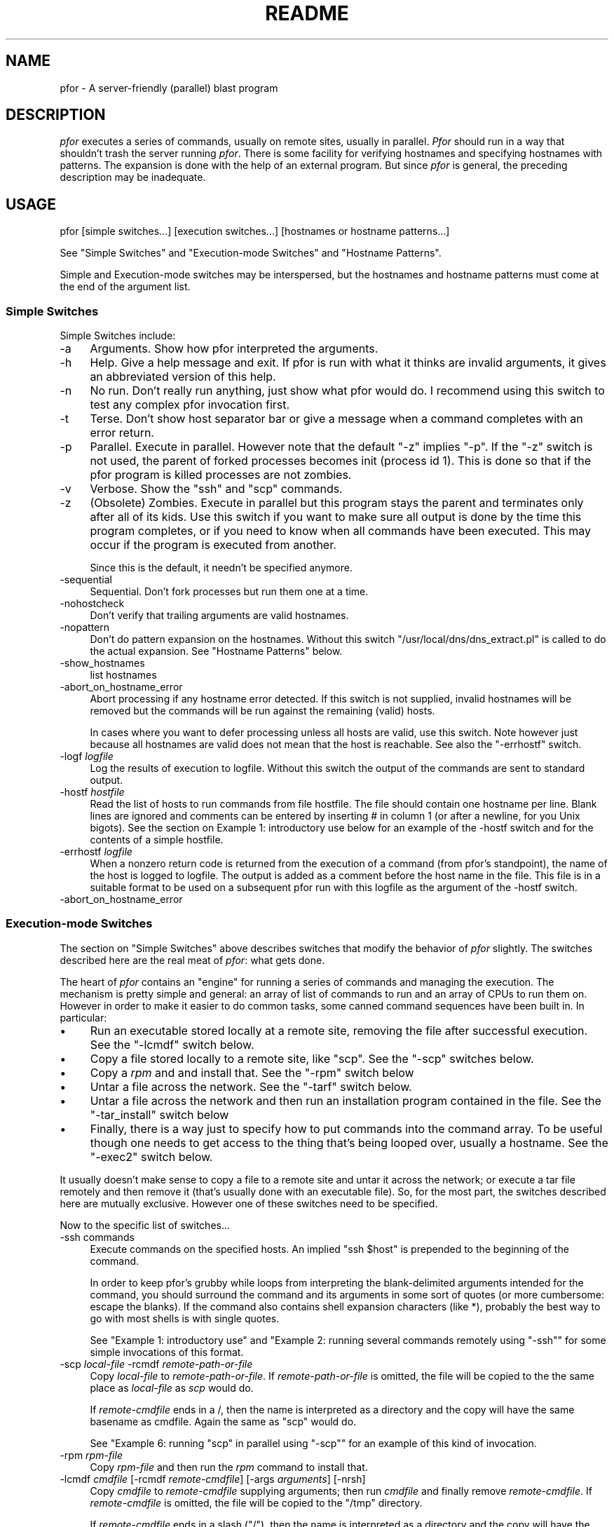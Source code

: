 .\" Automatically generated by Pod::Man 2.25 (Pod::Simple 3.16)
.\"
.\" Standard preamble:
.\" ========================================================================
.de Sp \" Vertical space (when we can't use .PP)
.if t .sp .5v
.if n .sp
..
.de Vb \" Begin verbatim text
.ft CW
.nf
.ne \\$1
..
.de Ve \" End verbatim text
.ft R
.fi
..
.\" Set up some character translations and predefined strings.  \*(-- will
.\" give an unbreakable dash, \*(PI will give pi, \*(L" will give a left
.\" double quote, and \*(R" will give a right double quote.  \*(C+ will
.\" give a nicer C++.  Capital omega is used to do unbreakable dashes and
.\" therefore won't be available.  \*(C` and \*(C' expand to `' in nroff,
.\" nothing in troff, for use with C<>.
.tr \(*W-
.ds C+ C\v'-.1v'\h'-1p'\s-2+\h'-1p'+\s0\v'.1v'\h'-1p'
.ie n \{\
.    ds -- \(*W-
.    ds PI pi
.    if (\n(.H=4u)&(1m=24u) .ds -- \(*W\h'-12u'\(*W\h'-12u'-\" diablo 10 pitch
.    if (\n(.H=4u)&(1m=20u) .ds -- \(*W\h'-12u'\(*W\h'-8u'-\"  diablo 12 pitch
.    ds L" ""
.    ds R" ""
.    ds C` ""
.    ds C' ""
'br\}
.el\{\
.    ds -- \|\(em\|
.    ds PI \(*p
.    ds L" ``
.    ds R" ''
'br\}
.\"
.\" Escape single quotes in literal strings from groff's Unicode transform.
.ie \n(.g .ds Aq \(aq
.el       .ds Aq '
.\"
.\" If the F register is turned on, we'll generate index entries on stderr for
.\" titles (.TH), headers (.SH), subsections (.SS), items (.Ip), and index
.\" entries marked with X<> in POD.  Of course, you'll have to process the
.\" output yourself in some meaningful fashion.
.ie \nF \{\
.    de IX
.    tm Index:\\$1\t\\n%\t"\\$2"
..
.    nr % 0
.    rr F
.\}
.el \{\
.    de IX
..
.\}
.\"
.\" Accent mark definitions (@(#)ms.acc 1.5 88/02/08 SMI; from UCB 4.2).
.\" Fear.  Run.  Save yourself.  No user-serviceable parts.
.    \" fudge factors for nroff and troff
.if n \{\
.    ds #H 0
.    ds #V .8m
.    ds #F .3m
.    ds #[ \f1
.    ds #] \fP
.\}
.if t \{\
.    ds #H ((1u-(\\\\n(.fu%2u))*.13m)
.    ds #V .6m
.    ds #F 0
.    ds #[ \&
.    ds #] \&
.\}
.    \" simple accents for nroff and troff
.if n \{\
.    ds ' \&
.    ds ` \&
.    ds ^ \&
.    ds , \&
.    ds ~ ~
.    ds /
.\}
.if t \{\
.    ds ' \\k:\h'-(\\n(.wu*8/10-\*(#H)'\'\h"|\\n:u"
.    ds ` \\k:\h'-(\\n(.wu*8/10-\*(#H)'\`\h'|\\n:u'
.    ds ^ \\k:\h'-(\\n(.wu*10/11-\*(#H)'^\h'|\\n:u'
.    ds , \\k:\h'-(\\n(.wu*8/10)',\h'|\\n:u'
.    ds ~ \\k:\h'-(\\n(.wu-\*(#H-.1m)'~\h'|\\n:u'
.    ds / \\k:\h'-(\\n(.wu*8/10-\*(#H)'\z\(sl\h'|\\n:u'
.\}
.    \" troff and (daisy-wheel) nroff accents
.ds : \\k:\h'-(\\n(.wu*8/10-\*(#H+.1m+\*(#F)'\v'-\*(#V'\z.\h'.2m+\*(#F'.\h'|\\n:u'\v'\*(#V'
.ds 8 \h'\*(#H'\(*b\h'-\*(#H'
.ds o \\k:\h'-(\\n(.wu+\w'\(de'u-\*(#H)/2u'\v'-.3n'\*(#[\z\(de\v'.3n'\h'|\\n:u'\*(#]
.ds d- \h'\*(#H'\(pd\h'-\w'~'u'\v'-.25m'\f2\(hy\fP\v'.25m'\h'-\*(#H'
.ds D- D\\k:\h'-\w'D'u'\v'-.11m'\z\(hy\v'.11m'\h'|\\n:u'
.ds th \*(#[\v'.3m'\s+1I\s-1\v'-.3m'\h'-(\w'I'u*2/3)'\s-1o\s+1\*(#]
.ds Th \*(#[\s+2I\s-2\h'-\w'I'u*3/5'\v'-.3m'o\v'.3m'\*(#]
.ds ae a\h'-(\w'a'u*4/10)'e
.ds Ae A\h'-(\w'A'u*4/10)'E
.    \" corrections for vroff
.if v .ds ~ \\k:\h'-(\\n(.wu*9/10-\*(#H)'\s-2\u~\d\s+2\h'|\\n:u'
.if v .ds ^ \\k:\h'-(\\n(.wu*10/11-\*(#H)'\v'-.4m'^\v'.4m'\h'|\\n:u'
.    \" for low resolution devices (crt and lpr)
.if \n(.H>23 .if \n(.V>19 \
\{\
.    ds : e
.    ds 8 ss
.    ds o a
.    ds d- d\h'-1'\(ga
.    ds D- D\h'-1'\(hy
.    ds th \o'bp'
.    ds Th \o'LP'
.    ds ae ae
.    ds Ae AE
.\}
.rm #[ #] #H #V #F C
.\" ========================================================================
.\"
.IX Title "README 1"
.TH README 1 "2012-06-13" "perl v5.14.2" "User Contributed Perl Documentation"
.\" For nroff, turn off justification.  Always turn off hyphenation; it makes
.\" way too many mistakes in technical documents.
.if n .ad l
.nh
.SH "NAME"
pfor \- A server\-friendly (parallel) blast program
.SH "DESCRIPTION"
.IX Header "DESCRIPTION"
\&\fIpfor\fR executes a series of commands, usually on remote sites, usually
in parallel. \fIPfor\fR should run in a way that shouldn't trash the server
running \fIpfor\fR. There is some facility for verifying hostnames and
specifying hostnames with patterns. The expansion is done with the
help of an external program. But since \fIpfor\fR is general, the preceding
description may be inadequate.
.SH "USAGE"
.IX Header "USAGE"
.Vb 1
\&       pfor [simple switches...] [execution switches...] [hostnames or hostname patterns...]
.Ve
.PP
See \*(L"Simple Switches\*(R" and \*(L"Execution-mode Switches\*(R" and \*(L"Hostname Patterns\*(R".
.PP
Simple and Execution-mode switches may be interspersed, but the
hostnames and hostname patterns must come at the end of the argument
list.
.SS "Simple Switches"
.IX Subsection "Simple Switches"
Simple Switches include:
.IP "\-a" 4
.IX Item "-a"
Arguments. Show how pfor interpreted the arguments.
.Sp

.IP "\-h" 4
.IX Item "-h"
Help. Give a help message and exit. If pfor is run with what it thinks
are invalid arguments, it gives an abbreviated version of this help.
.IP "\-n" 4
.IX Item "-n"
No run. Don't really run anything, just show what pfor would do. I
recommend using this switch to test any complex pfor invocation first.
.IP "\-t" 4
.IX Item "-t"
Terse. Don't show host separator bar or give a message when a command
completes with an error return.
.IP "\-p" 4
.IX Item "-p"
Parallel. Execute in parallel. However note that the default \f(CW\*(C`\-z\*(C'\fR
implies \f(CW\*(C`\-p\*(C'\fR. If the \f(CW\*(C`\-z\*(C'\fR switch is not used, the parent of forked
processes becomes init (process id 1). This is done so that if the
pfor program is killed processes are not zombies.
.IP "\-v" 4
.IX Item "-v"
Verbose. Show the \f(CW\*(C`ssh\*(C'\fR and \f(CW\*(C`scp\*(C'\fR commands.
.IP "\-z" 4
.IX Item "-z"
(Obsolete) Zombies. Execute in parallel but this program stays the
parent and terminates only after all of its kids.  Use this switch
if you want to make sure all output is done by the time this
program completes, or if you need to know when all commands have
been executed. This may occur if the program is executed from
another.
.Sp
Since this is the default, it needn't be specified anymore.
.IP "\-sequential" 4
.IX Item "-sequential"
Sequential. Don't fork processes but run them one at a time.
.IP "\-nohostcheck" 4
.IX Item "-nohostcheck"
Don't verify that trailing arguments are valid hostnames.
.IP "\-nopattern" 4
.IX Item "-nopattern"
Don't do pattern expansion on the hostnames. Without this switch
\&\f(CW\*(C`/usr/local/dns/dns_extract.pl\*(C'\fR is called to do the actual
expansion.  See \*(L"Hostname Patterns\*(R" below.
.IP "\-show_hostnames" 4
.IX Item "-show_hostnames"
list hostnames
.IP "\-abort_on_hostname_error" 4
.IX Item "-abort_on_hostname_error"
Abort processing if any hostname error detected. If this switch is
not supplied, invalid hostnames will be removed but the commands
will be run against the remaining (valid) hosts.
.Sp
In cases where you want to defer processing unless all hosts are
valid, use this switch. Note however just because all hostnames
are valid does not mean that the host is reachable. See also the
\&\f(CW\*(C`\-errhostf\*(C'\fR switch.
.IP "\-logf \fIlogfile\fR" 4
.IX Item "-logf logfile"
Log the results of execution to logfile. Without this switch the
output of the commands are sent to standard output.
.IP "\-hostf \fIhostfile\fR" 4
.IX Item "-hostf hostfile"
Read the list of hosts to run commands from file hostfile. The
file should contain one hostname per line. Blank lines are ignored
and comments can be entered by inserting # in column 1 (or after a
newline, for you Unix bigots). See the section on Example 1:
introductory use below for an example of the \-hostf switch and for
the contents of a simple hostfile.
.IP "\-errhostf \fIlogfile\fR" 4
.IX Item "-errhostf logfile"
When a nonzero return code is returned from the execution of a
command (from pfor's standpoint), the name of the host is logged
to logfile. The output is added as a comment before the host name
in the file. This file is in a suitable format to be used on a
subsequent pfor run with this logfile as the argument of the
\&\-hostf switch.
.IP "\-abort_on_hostname_error" 4
.IX Item "-abort_on_hostname_error"
.SS "Execution-mode Switches"
.IX Subsection "Execution-mode Switches"
The section on \*(L"Simple Switches\*(R" above describes switches that modify the
behavior of \fIpfor\fR slightly. The switches described here are the real
meat of \fIpfor\fR: what gets done.
.PP
The heart of \fIpfor\fR contains an \*(L"engine\*(R" for running a series of commands
and managing the execution. The mechanism is pretty simple and general:
an array of list of commands to run and an array of CPUs to run them on.
However in order to make it easier to do common tasks, some canned
command sequences have been built in. In particular:
.IP "\(bu" 4
Run an executable stored locally at a remote site, removing the file
after successful execution. See the \f(CW\*(C`\-lcmdf\*(C'\fR switch below.
.IP "\(bu" 4
Copy a file stored locally to a remote site, like \f(CW\*(C`scp\*(C'\fR. See the \f(CW\*(C`\-scp\*(C'\fR
switches below.
.IP "\(bu" 4
Copy a \fIrpm\fR and and install that. See the \f(CW\*(C`\-rpm\*(C'\fR switch below
.IP "\(bu" 4
Untar a file across the network. See the \f(CW\*(C`\-tarf\*(C'\fR switch below.
.IP "\(bu" 4
Untar a file across the network and then run an installation program
contained in the file. See the \f(CW\*(C`\-tar_install\*(C'\fR switch below
.IP "\(bu" 4
Finally, there is a way just to specify how to put commands into the
command array. To be useful though one needs to get access to the
thing that's being looped over, usually a hostname. See the \f(CW\*(C`\-exec2\*(C'\fR
switch below.
.PP
It usually doesn't make sense to copy a file to a remote site and untar
it across the network; or execute a tar file remotely and then remove
it (that's usually done with an executable file).  So, for the most
part, the switches described here are mutually exclusive. However one
of these switches need to be specified.
.PP
Now to the specific list of switches...
.IP "\-ssh commands" 4
.IX Item "-ssh commands"
Execute commands on the specified hosts. An implied \f(CW\*(C`ssh $host\*(C'\fR is
prepended to the beginning of the command.
.Sp
In order to keep pfor's grubby while loops from interpreting the
blank-delimited arguments intended for the command, you should
surround the command and its arguments in some sort of quotes (or
more cumbersome: escape the blanks). If the command also contains
shell expansion characters (like *), probably the best way to go
with most shells is with single quotes.
.Sp
See \*(L"Example 1: introductory use\*(R" and "Example 2: running several commands remotely using \f(CW\*(C`\-ssh\*(C'\fR" for some simple invocations of this format.
.IP "\-scp \fIlocal-file\fR \-rcmdf \fIremote-path-or-file\fR" 4
.IX Item "-scp local-file -rcmdf remote-path-or-file"
Copy \fIlocal-file\fR to \fIremote-path-or-file\fR.  If
\&\fIremote-path-or-file\fR is omitted, the file will be copied to the the
same place as \fIlocal-file\fR as \fIscp\fR would do.
.Sp
If \fIremote-cmdfile\fR ends in a /, then the name is interpreted as a
directory and the copy will have the same basename as cmdfile.
Again the same as \f(CW\*(C`scp\*(C'\fR would do.
.Sp
See "Example 6: running \f(CW\*(C`scp\*(C'\fR in parallel using \f(CW\*(C`\-scp\*(C'\fR"
for an example of this kind of invocation.
.IP "\-rpm \fIrpm-file\fR" 4
.IX Item "-rpm rpm-file"
Copy \fIrpm-file\fR and then run the \fIrpm\fR command to install that.
.IP "\-lcmdf \fIcmdfile\fR [\-rcmdf \fIremote-cmdfile\fR] [\-args \fIarguments\fR] [\-nrsh]" 4
.IX Item "-lcmdf cmdfile [-rcmdf remote-cmdfile] [-args arguments] [-nrsh]"
Copy \fIcmdfile\fR to \fIremote-cmdfile\fR supplying arguments; then run
\&\fIcmdfile\fR and finally remove \fIremote-cmdfile\fR.  If \fIremote-cmdfile\fR is
omitted, the file will be copied to the \f(CW\*(C`/tmp\*(C'\fR directory.
.Sp
If \fIremote-cmdfile\fR ends in a slash (\f(CW\*(C`/\*(C'\fR), then the name is
interpreted as a directory and the copy will have the same basename as
\&\fIcmdfile\fR.
.Sp
See "Example 4: Copying and running a program remotely
using the \f(CW\*(C`\-lcmdf\*(C'\fR switch" for some examples of this
kind of invocation.
.Sp
The \f(CW\*(C`\-nrsh\*(C'\fR switch is probably historical laziness. Probably you can
do what you want with \f(CW\*(C`\-scp\*(C'\fR with less hassle.
.Sp
If the \f(CW\*(C`\-nrsh\*(C'\fR switch is used, the effect is like \f(CW\*(C`scp\*(C'\fR, except that
the default destination is in the \f(CW\*(C`/tmp\*(C'\fR directory.
.IP "\-tarf \fItar-file\fR" 4
.IX Item "-tarf tar-file"
Untar tar-file across the network to the hosts specified. If the
<tar\-file> extension ends in \f(CW\*(C`.gz\*(C'\fR or \f(CW\*(C`.Z\*(C'\fR the program is uncompressed
courtesy of \s-1GNU\s0 tar.
.Sp
In particular, run:
.Sp
.Vb 1
\&    cat tar\-file a\*^XX "rsh $host \*(Aqcd / && tar \-xvpf \-\*(Aq"
.Ve
.Sp
or
.Sp
.Vb 1
\&    cat tar\-file a\*^XX "rsh $host \*(Aqcd / && /usr/local/bin/tar \-xzvpf \-\*(Aq"
.Ve
.IP "\-tar_install \fItar-file\fR" 4
.IX Item "-tar_install tar-file"
Untar a \fItar-file\fR across the network to the hosts specified. Then
run an installation program. The installation program is assumed
be in the tar-file in the /tmp directory and having the same name
as the tar file (minus the .tar extension).
.Sp
For example if tar-file is /usr/sa/rockyshits/myfavorites.tar
there would be an executable called tmp/myfavorites in the tar
file. Presumably this code would do installation on the host after
the tar file has be extracted across the network.
.Sp
But some code is worth a thousand words. Here's what pfor really
does:
.Sp
.Vb 1
\&    cat path/pkg.tar a\*^XX "rsh $host \*(Aqcd / && tar \-xvpf \-\*(Aq" && /tmp/pkg && rm /tmp/pkg
.Ve
.Sp
where \fIpkg\fR is the name of the package. If the tar file ends in \f(CW\*(C`.gz\*(C'\fR or \f(CW\*(C`.Z\*(C'\fR
the \f(CW\*(C`\-z\*(C'\fR switch is added and /usr/local/bin/tar (\s-1GNU\s0 tar) is used.
.Sp
See "Example 3: blasting out a tar file using the \f(CW\*(C`\-tarf\*(C'\fR switch" for an example of this format.
.IP "\-exec2 \fIcommands\fR" 4
.IX Item "-exec2 commands"
This is the most general form for running commands. The only thing
that gets run over each argument (usually hostname) in pfor's loop is
what you specify. To get access to the loop variable use \f(CW$host\fR.  See
"Example 5: running locally using \f(CW\*(C`\-exec2\*(C'\fR" below.
.SS "Hostname Patterns"
.IX Subsection "Hostname Patterns"
\&\fIpfor\fR owes its existence to its ability to run commands looping over
host names. Thus the final arguments to \fIpfor\fR may specify hostnames.  To
make it easy to blast, the arguments can either be hostnames or
patterns which will be expanded to hostnames.
.PP
Unless the \f(CW\*(C`\-nohostcheck\*(C'\fR switch is specified, a \fI\fIgethostbyname()\fI\fR
library call is issued to determine whether an argument is a host name
or pattern.  If this command returns without error, the argument is a
hostname; otherwise it is treated as a pattern.
.PP
A hostname pattern expands to a list of hostnames. When available, the
program \f(CW\*(C`/usr/local/dns/dns_extract.pl\*(C'\fR is called to do the actual
expansion.  So you might want to consult that for a description of
patterns.  Patterns beginning with ! may have to be escaped so the
shell doesn't interpret them. See the section on "Example 5: running
locally using \f(CW\*(C`\-exec2\*(C'\fR" below.
.PP
Non-comment entries contained in a hostfile specified by \-hostf are
treated exactly as a hostname or hostname pattern would be if specified
on the command line.
.SH "EXAMPLES"
.IX Header "EXAMPLES"
.SS "Example 1: introductory use"
.IX Subsection "Example 1: introductory use"
I've sometimes wondered what's the workstation that so-and-so uses.
Since who shows who is logged onto the workstation, the user that
appears most often is probably the person sitting at the console. So to
glean the non-macho users sitting at a given workstation try:
.PP
.Vb 1
\&     pfor \-p \-ssh who drmcl002 drmcl021 drmcl004 drmcl005 canton
.Ve
.PP
This is like the \s-1POSIX\s0 shell code:
.PP
.Vb 3
\&     for host in drmcl002 drmcl0021 drmcl004 drmcl005 canton ; do
\&        ssh $host who &
\&     done
.Ve
.PP
But there is are some subtle differences between this and the above shell
code.
.PP
First, \fIpfor\fR is more caring about the server that the command is run on.
If the load average is too high, \fIpfor\fR will delay in forking more
processes. Also \fIpfor\fR will not forge ahead if the AIX/SunOS's network
card's memory buffers (mbufs) are overloaded.
.PP
Second, the above shell program may intersperse output from various
workstations making it hard to tell who's logged on where. \fIpfor\fR will
give all output from a site together with a separator line to indicate
where the output came from.
.PP
If you actually try it (I just did) you may find that drmcl021 doesn't
want to respond to a who command. So you may find that the output for
drmcl021 comes after the output for canton.
.PP
Instead of typing out the names of the hosts, it might be more
convenient to put them all into a file and point \fIpfor\fR at that.
.PP
That's what the \-hostf switch is all about. So that above example could
be done as:
.PP
.Vb 1
\&    pfor \-z \-hostf /usr/local/etc/banner.hostf \-ssh who
.Ve
.PP
where \f(CW\*(C`/urs/local/etc/banner.hostf\*(C'\fR is a file containing:
.PP
.Vb 1
\&    banner1
\&
\&    # Blank lines and lines beginning with # are comments.
\&
\&    banner2
\&    %include banner\-vms.hostf
.Ve
.PP
Now let's change that so that we just get the users and remove all of
that other crap. Instead of who we really want to run
.PP
.Vb 2
\&     export PATH=/usr
\&     who a\*^XX awk \*(Aq{ print $1 }\*(Aq a\*^XX sort a\*^XX uniq
.Ve
.PP
One way to do this is to put this in a command file with #!/bin/ksh and
setting a \s-1PATH\s0 so we know what programs we're getting. That is:
.PP
.Vb 3
\&      #!/bin/ksh
\&      export PATH=/usr/bin
\&      who a\*^XX awk \*(Aq{ print $1 }\*(Aq a\*^XX sort a\*^XX uniq
.Ve
.PP
Let's say the above was put in whouniq.ksh. Then we could run:
.PP
.Vb 1
\&      pfor \-z \-hostf /usr/local/etc/banner.hostf \-lcmdf whouniq.ksh
.Ve
.ie n .SS "Example 2: running several commands remotely using ""\-ssh"""
.el .SS "Example 2: running several commands remotely using \f(CW\-ssh\fP"
.IX Subsection "Example 2: running several commands remotely using -ssh"
To get some statistics about servers \f(CW\*(C`sa\*(C'\fR, \f(CW\*(C`bonzo\*(C'\fR, and \f(CW\*(C`filesvr\*(C'\fR, try this:
.PP
.Vb 1
\&    pfor \-z \-ssh \*(Aquptime;pstat \-s;vmstat;iostat\*(Aq sa bonzo filesvr
.Ve
.PP
In contrast to the examples above, the invocations is done in
parallel since the \f(CW\*(C`\-z\*(C'\fR switch is not used: first \f(CW\*(C`sa\*(C'\fR is tried; after
that completes \f(CW\*(C`bonzo\*(C'\fR, and after that completes \f(CW\*(C`filesvr\*(C'\fR.
.PP
Note that the argument to \f(CW\*(C`\-ssh\*(C'\fR is enclosed in quotes to keep the
shell and \fIpfor\fR from munging it. Similarly, if you wanted to list
all files in /usr/local on the sites listed in file
\&\f(CW\*(C`/usr/local/etc/cpu10.hosts\*(C'\fR you might try:
.PP
.Vb 1
\&    pfor \-ssh \*(Aqls \-l /usr/local/*\*(Aq \-hostf /usr/local/etc/cpu10.hosts
.Ve
.PP
Again the single quotes keep the shell from expanding * on the server
issuing pfor before pfor even gets to see the command.
.ie n .SS "Example 3: blasting out a tar file using the ""\-tarf"" switch"
.el .SS "Example 3: blasting out a tar file using the \f(CW\-tarf\fP switch"
.IX Subsection "Example 3: blasting out a tar file using the -tarf switch"
To blast out \f(CW\*(C`home\-opcuser.tar\*(C'\fR to the sites listed in file 
\&\f(CW\*(C`cpu27.hosts\*(C'\fR and log the results:
.PP
.Vb 1
\&   pfor \-logf /tmp/opcuser.log \-tarf \*(Aqhome\-opcuser.tar\*(Aq \-hostf cpu27.hosts
.Ve
.PP
Note that if this is called from another program, the log file will be
complete before \fIpfor\fR returns.
.PP
But I'd recommend that before you really do something like this to lots
of sites, you consider using the \f(CW\*(C`\-n\*(C'\fR switch to see what damage you may
be about to do.
.ie n .SS "Example 4: Copying and running a program remotely using the ""\-lcmdf"" switch"
.el .SS "Example 4: Copying and running a program remotely using the \f(CW\-lcmdf\fP switch"
.IX Subsection "Example 4: Copying and running a program remotely using the -lcmdf switch"
To execute script /rockyshits/fix_io.ksh on all branch servers:
.PP
.Vb 1
\&    pfor \-lcmdf /rockyshits/fix_io.ksh \-hostf /usr/local/dns/branch_servers
.Ve
.PP
Here is an equivalent, but longer, way to do this:
.PP
.Vb 1
\&    pfor \-lcmdf /rockyshits/fix_io.sh \-rcmdf /tmp/ \-hostf /usr/local/dns/branch_servers
.Ve
.PP
Since the argument of \f(CW\*(C`\-rcmdf\*(C'\fR ends in a slash (\f(CW\*(C`/tmp/\*(C'\fR) it is taken to be
directory name. Therefore the file \f(CW\*(C`/rockyshits/fix_io.sh\*(C'\fR is copied to
\&\f(CW$host:\fR/tmp/fix_io.ksh.
.ie n .SS "Example 5: running locally using ""\-exec2"""
.el .SS "Example 5: running locally using \f(CW\-exec2\fP"
.IX Subsection "Example 5: running locally using -exec2"
Suppose we want to get the \s-1IP\s0 addresses for all of the cpu27's except
the wire code for Boston, jj.  The \f(CW\*(C`/usr/bin/host\*(C'\fR command run locally
will probably do the trick. So try:
.PP
.Vb 1
\&      pfor \-exec2 \*(Aq/usr/bin/host $host\*(Aq cpu27 \e!jj
.Ve
.PP
Note that here we don't have to run any command remotely. So \-exec2 is
used. The variable \f(CW$host\fR expands to each host that matches the pattern
cpu27 !jj. As of Oct '95 this pattern expands to:
.PP
.Vb 2
\&     cpu14.cg, cpu14.cp, cpu14.fn, cpu14.jg, cpu14.jx, cpu14.pw,
\&     cpu14.ts, cpu14.we
.Ve
.PP
In order for pattern expansion to work, the program
\&\f(CW\*(C`/usr/local/dns/dns_extract.pl\*(C'\fR needs to be around. Right now, it's only
available on sa.
.ie n .SS "Example 6: running ""scp"" in parallel using ""\-scp"""
.el .SS "Example 6: running \f(CWscp\fP in parallel using \f(CW\-scp\fP"
.IX Subsection "Example 6: running scp in parallel using -scp"
To copy root's /.rhost to cpu10's:
.PP
.Vb 1
\&      pfor \-scp /.rhost cpu10
.Ve
.PP
This also can be accomplished by:
.PP
.Vb 1
\&      pfor \-scp /.rhost \-rcmdf / cpu10
.Ve
.PP
or even more verbosely:
.PP
.Vb 1
\&      pfor \-scp /.rhost \-rcmdf /.rhosts cpu10
.Ve
.PP
\fILocal Server Friendliness\fR
.IX Subsection "Local Server Friendliness"
.PP
Watch this space for a description netstat \-m, load average checking,
and handling of zombies.
.SH "BUGS"
.IX Header "BUGS"
The program is necessarily complex. However the user interface could be
better. Blame it on Jim; he's not around anyway.
.PP
The program is now a bit over bloated. It's a little bit AIX/SunOS
oriented (netstat \-m doesn't cut it on Solaris).
.PP
More sophisticated command sequences as are found in \f(CW\*(C`\-tarf\*(C'\fR and
\&\f(CW\*(C`\-tar_install\*(C'\fR will probably be added.
.PP
For example, checking checksums on untarring across the network should
be done.  A mechanism for running a program locally after a tar install
might be needed. A mechanism for catching error codes remotely is
needed: \f(CW\*(C`ssh\*(C'\fR doesn't cut it; something more like /home/opcuser/execute
might be used. And so on.
.PP
All this means more complexity; but perhaps it can be added in a clean
way.
.PP
I've offloaded the \s-1DNS\s0 pattern part to another program
\&\f(CW\*(C`dns_extract.pl\*(C'\fR.  That program should be using nslookup or dig to
get \s-1DNS\s0 info if local maps are not available.
.SH "History"
.IX Header "History"
Rocky Bernstein wrote the first cuts of the program in desperation. He
then convinced Jim Anderson that it'd be a fun thing to work on. Jim
handled the program during his brief tenure here. Rocky also wrote the
first cut of the manual after Sean Coates suggested that it was used
enough to warrant one.  (Any volunteers for program/manual
maintenance?)
.PP
Since it's come up a lot, here's how the name pfor was \*(L"chosen.\*(R"  There
was a program of the same name written by Andy Lowry (at Morgan\-
Stanley, but I knew him from \s-1IBM\s0 Watson). Andy stole the name from a
construct in the \s-1IBM\s0 \*(L"Parallel Fortran\*(R" compiler. So pfor stands for
\&\*(L"Parallel For.\*(R" Maybe it'd be simpler if we renamed it to \*(L"blast.\*(R"
.PP
The program has gotten better (or worse), but definitely more complex
from suggestions by numerous PaineWebber folk. The people I can think
of offhand are: Joel Weisberg and Spencer Siu.
